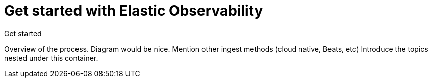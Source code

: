 [[observability-get-started]]
= Get started with Elastic Observability

++++
<titleabbrev>Get started</titleabbrev>
++++

Overview of the process.
Diagram would be nice.
Mention other ingest methods (cloud native, Beats, etc)
Introduce the topics nested under this container.